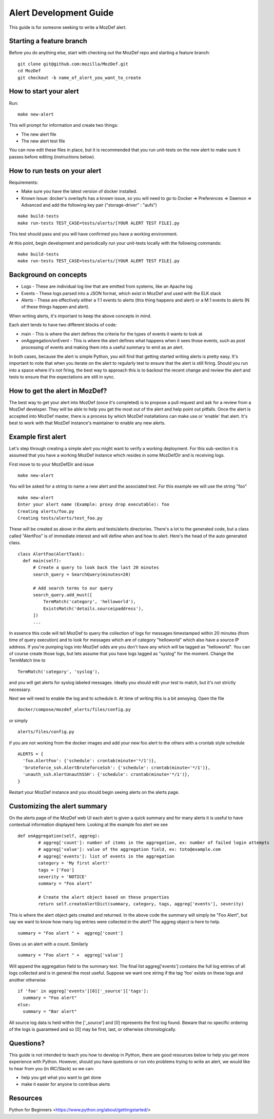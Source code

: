 Alert Development Guide
=======================


This guide is for someone seeking to write a MozDef alert.


Starting a feature branch
-------------------------

Before you do anything else, start with checking out the MozDef repo and starting a feature branch::

  git clone git@github.com:mozilla/MozDef.git
  cd MozDef
  git checkout -b name_of_alert_you_want_to_create


How to start your alert
-----------------------

Run::

  make new-alert

This will prompt for information and create two things:

- The new alert file
- The new alert test file

You can now edit these files in place, but it is recommended that you run unit-tests on the new alert to make sure it passes before editing (instructions below).


How to run tests on your alert
------------------------------
Requirements:

- Make sure you have the latest version of docker installed.
- Known Issue: docker's overlayfs has a known issue, so you will need to go to Docker => Preferences => Daemon => Advanced and add the following key pair ("storage-driver" : "aufs")

::

  make build-tests
  make run-tests TEST_CASE=tests/alerts/[YOUR ALERT TEST FILE].py

This test should pass and you will have confirmed you have a working environment.

At this point, begin development and periodically run your unit-tests locally with the following commands::

  make build-tests
  make run-tests TEST_CASE=tests/alerts/[YOUR ALERT TEST FILE].py


Background on concepts
----------------------

- Logs - These are individual log line that are emitted from systems, like an Apache log
- Events - These logs parsed into a JSON format, which exist in MozDef and used with the ELK stack
- Alerts - These are effectively either a 1:1 events to alerts (this thing happens and alert) or a M:1 events to alerts (N of these things happen and alert).

When writing alerts, it's important to keep the above concepts in mind.

Each alert tends to have two different blocks of code:

- main - This is where the alert defines the criteria for the types of events it wants to look at
- onAggregation/onEvent - This is where the alert defines what happens when it sees those events, such as post processing of events and making them into a useful summary to emit as an alert.

In both cases, because the alert is simple Python, you will find that getting started writing alerts is pretty easy.  It's important to note that when you iterate on the alert to regularly test to ensure that the alert is still firing.  Should you run into a space where it's not firing, the best way to approach this is to backout the recent change and review the alert and tests to ensure that the expectations are still in sync.


How to get the alert in MozDef?
-------------------------------

The best way to get your alert into MozDef (once it's completed) is to propose a pull request and ask for a review from a MozDef developer.  They will be able to help you get the most out of the alert and help point out pitfalls.  Once the alert is accepted into MozDef master, there is a process by which MozDef installations can make use or 'enable' that alert.  It's best to work with that MozDef instance's maintainer to enable any new alerts.


Example first alert
-------------------
Let's step through creating a simple alert you might want to verify a working deployment.
For this sub-section it is assumed that you have a working MozDef instance which resides in some MozDefDir and is receiving logs.

First move to to your MozDefDir and issue
::

  make new-alert

You will be asked for a string to name a new alert and the associated test. For this example we will use the string "foo"
::

  make new-alert
  Enter your alert name (Example: proxy drop executable): foo
  Creating alerts/foo.py
  Creating tests/alerts/test_foo.py

These will be created as above in the alerts and tests/alerts directories.
There's a lot to the generated code, but a class called  "AlertFoo" is of immediate interest and will define when and how to alert.
Here's the head of the auto generated class.
::

  class AlertFoo(AlertTask):
    def main(self):
        # Create a query to look back the last 20 minutes
        search_query = SearchQuery(minutes=20)

        # Add search terms to our query
        search_query.add_must([
            TermMatch('category', 'helloworld'),
            ExistsMatch('details.sourceipaddress'),
        ])
        ...

In essence this code will tell MozDef to query the collection of logs for messages timestamped within 20 minutes (from time of query execution) and to look for messages which are of category "helloworld" which also have a source IP address.
If you're pumping logs into MozDef odds are you don't have any which will be tagged as "helloworld". You can of course create those logs, but lets assume that you have logs tagged as "syslog" for the moment.
Change the TermMatch line to
::

  TermMatch('category', 'syslog'),

and you will get alerts for syslog labeled messages.
Ideally you should edit your test to match, but it's not strictly necessary.

Next we will need to enable the log and to schedule it. At time of writing this is a bit annoying.
Open the file
::

  docker/compose/mozdef_alerts/files/config.py

or simply
::

  alerts/files/config.py

if you are not working from the docker images
and add your new foo alert to the others with a crontab style schedule
::

  ALERTS = {
    'foo.AlertFoo': {'schedule': crontab(minute='*/1')},
    'bruteforce_ssh.AlertBruteforceSsh': {'schedule': crontab(minute='*/1')},
    'unauth_ssh.AlertUnauthSSH': {'schedule': crontab(minute='*/1')},
  }

Restart your MozDef instance and you should begin seeing alerts on the alerts page.

Customizing the alert summary
-----------------------------
On the alerts page of the MozDef web UI each alert is given a quick summary and for many alerts it is useful to have contextual information displayed here. Looking at the example foo alert we see
::
  def onAggregation(self, aggreg):
          # aggreg['count']: number of items in the aggregation, ex: number of failed login attempts
          # aggreg['value']: value of the aggregation field, ex: toto@example.com
          # aggreg['events']: list of events in the aggregation
          category = 'My first alert!'
          tags = ['Foo']
          severity = 'NOTICE'
          summary = "Foo alert"

          # Create the alert object based on these properties
          return self.createAlertDict(summary, category, tags, aggreg['events'], severity)

This is where the alert object gets created and returned. In the above code the summary will simply be "Foo Alert", but say we want to know how many log entries were collected in the alert? The aggreg object is here to help.
::
  summary = "Foo alert " +  aggreg['count']

Gives us an alert with a count. Similarly
::
  summary = "Foo alert " +  aggreg['value']

Will append the aggregation field to the summary text. The final list aggreg['events'] contains the full log entries of all logs collected and is in general the most useful. Suppose we want one string if the tag 'foo' exists on these logs and another otherwise
::
  if 'foo' in aggreg['events'][0]['_source']['tags']:
    summary = "Foo alert"
  else:
    summary = "Bar alert"

All source log data is held within the ['_source'] and [0] represents the first log found. Beware that no specific ordering of the logs is guaranteed and so [0] may be first, last, or otherwise chronologically.

Questions?
----------

This guide is not intended to teach you how to develop in Python, there are good resources below to help you get more experience with Python.  However, should you have questions or run into problems trying to write an alert, we would like to hear from you (in IRC/Slack) so we can:

- help you get what you want to get done
- make it easier for anyone to contribue alerts


Resources
---------

Python for Beginners <https://www.python.org/about/gettingstarted/>
